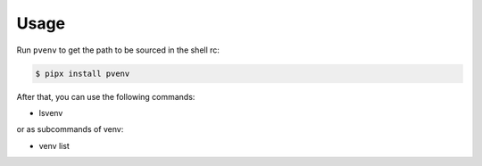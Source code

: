 =====
Usage
=====

Run ``pvenv`` to get the path to be sourced in the shell rc:

.. code:: console

   $ pipx install pvenv

After that, you can use the following commands:

* lsvenv

or as subcommands of venv:

* venv list
